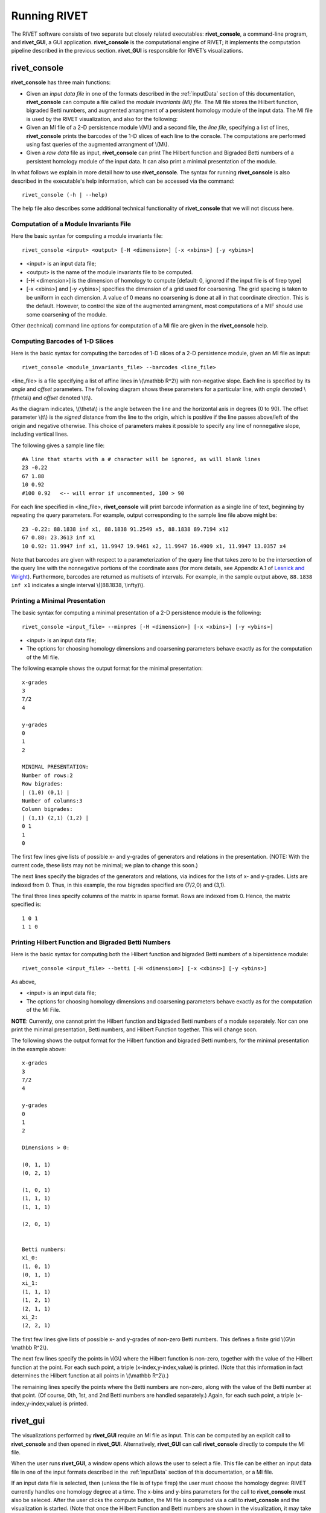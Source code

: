 .. _runningRIVET:

Running RIVET
=============

The RIVET software consists of two separate but closely related executables: **rivet_console**, a command-line program, and **rivet_GUI**, a GUI application.  **rivet_console** is the computational engine of RIVET; it implements the computation pipeline described in the previous section.  **rivet_GUI** is responsible for RIVET’s visualizations.  

**rivet_console**
--------------------------

**rivet_console** has three main functions: 

* Given an *input data file* in one of the formats described in the :ref:`inputData` section of this documentation, **rivet_console** can compute a file called the *module invariants (MI) file*.  The MI file stores the Hilbert function, bigraded Betti numbers, and augmented arrangment of a persistent homology module of the input data.  The MI file is used by the RIVET visualization, and also for the following:

* Given an MI file of a 2-D persistence module \\(M\\) and a second file, the *line file*, specifying a list of lines, **rivet_console** prints the barcodes of the 1-D slices of each line to the console.  The computations are performed using fast queries of the augmented arrangment of \\(M\\).

* Given a *raw data* file as input, **rivet_console** can print The Hilbert function and Bigraded Betti numbers of a persistent homology module of the input data.  It can also print a minimal presentation of the module.

In what follows we explain in more detail how to use **rivet_console**.  The syntax for running  **rivet_console** is also described in the executable's help information, which can be accessed via the command::

	rivet_console (-h | --help)
	
The help file also describes some additional technical functionality of  **rivet_console** that we will not discuss here. 

Computation of a Module Invariants File
^^^^^^^^^^^^^^^^^^^^^^^^^^^^^^^^^^^^^^^^^^^^^^^^^^^^^^^^
Here the basic syntax for computing a module invariants file::

	 rivet_console <input> <output> [-H <dimension>] [-x <xbins>] [-y <ybins>]

* <input> is an input data file;
* <output> is the name of the module invariants file to be computed.
* [-H <dimension>] is the dimension of homology to compute [default: 0, ignored if the input file is of firep type]
* [-x <xbins>] and [-y <ybins>] specifies the dimension of a grid used for coarsening.  The grid spacing is taken to be uniform in each dimension.  A value of 0 means no coarsening is done at all in that coordinate direction.  This is the default.  However, to control the size of the augmented arrangment, most computations of a MIF should use some coarsening of the module.

Other (technical) command line options for computation of a MI file are given in the **rivet_console** help.

Computing Barcodes of 1-D Slices
^^^^^^^^^^^^^^^^^^^^^^^^^^^^^^^^^^^^^^^^^^^^^^^^^^^^^^^^^^^^^^^^^^^^^^^^^^^^^^^^^^^^^^^^^^^^^^
Here is the basic syntax for computing the barcodes of 1-D slices of a 2-D persistence module, given an MI file as input::

	 rivet_console <module_invariants_file> --barcodes <line_file>

<line_file> is a file specifying a list of affine lines in \\(\\mathbb R^2\\) with non-negative slope.  Each line is specified by its *angle* and *offset* parameters.
The following diagram shows these parameters for a particular line, with *angle* denoted \\(\\theta\\) and *offset* denoted \\(t\\).

.. image:: images/line_diagram.png
   :width: 237px
   :height: 226px
   :alt: Diagram illustrating angle and offset used in RIVET
   :align: center

As the diagram indicates, \\(\\theta\\) is the angle between the line and the horizontal axis in degrees (0 to 90). 
The offset parameter \\(t\\) is the *signed* distance from the line to the origin, which is positive if the line passes above/left of the origin and negative otherwise. 
This choice of parameters makes it possible to specify any line of nonnegative slope, including vertical lines. 

The following gives a sample line file::

	#A line that starts with a # character will be ignored, as will blank lines
	23 -0.22
	67 1.88
	10 0.92
	#100 0.92   <-- will error if uncommented, 100 > 90
	
For each line specified in <line_file>, **rivet_console** will print barcode information as a single line of text, beginning by repeating the query parameters. For example, output corresponding to the sample line file above might be::

	23 -0.22: 88.1838 inf x1, 88.1838 91.2549 x5, 88.1838 89.7194 x12
	67 0.88: 23.3613 inf x1
	10 0.92: 11.9947 inf x1, 11.9947 19.9461 x2, 11.9947 16.4909 x1, 11.9947 13.0357 x4

Note that barcodes are given with respect to a parameterization of the query line that takes zero to be the intersection of the query line with the nonnegative portions of the coordinate axes (for more details, see Appendix A.1 of `Lesnick and Wright <https://arxiv.org/abs/1512.00180>`_). 
Furthermore, barcodes are returned as multisets of intervals. 
For example, in the sample output above, ``88.1838 inf x1`` indicates a single interval \\([88.1838, \\infty)\\).

Printing a Minimal Presentation
^^^^^^^^^^^^^^^^^^^^^^^^^^^^^^^^^^^^^^^^^^^^^^^^^^^^^^^^^^^^^^^^^^^^^^^^^^^^^^^^^^^^^^^^^^^^^
The basic syntax for computing a minimal presentation of a 2-D persistence module is the following::

	rivet_console <input_file> --minpres [-H <dimension>] [-x <xbins>] [-y <ybins>]

* <input> is an input data file;
* The options for choosing homology dimensions and coarsening parameters behave exactly as for the computation of the MI file.

The following example shows the output format for the minimal presentation::

	x-grades
	3
	7/2
	4

	y-grades
	0
	1
	2

	MINIMAL PRESENTATION:
	Number of rows:2
	Row bigrades:
	| (1,0) (0,1) |
	Number of columns:3
	Column bigrades:
	| (1,1) (2,1) (1,2) |
	0 1 
	1 
	0 
  
The first few lines give lists of possible x- and y-grades of generators and relations in the presentation.  (NOTE: With the current code, these lists may not be minimal; we plan to change this soon.) 

The next lines specify the bigrades of the generators and relations, via indices for the lists of x- and y-grades.  Lists are indexed from 0.  Thus, in this example, the row bigrades specified are (7/2,0) and (3,1).

The final three lines specify columns of the matrix in sparse format.  Rows are indexed from 0.  Hence, the matrix specified is::

	1 0 1 
	1 1 0


Printing Hilbert Function and Bigraded Betti Numbers
^^^^^^^^^^^^^^^^^^^^^^^^^^^^^^^^^^^^^^^^^^^^^^^^^^^^^^^^^^^^^^^^^^^^^^
Here is the basic syntax for computing both the Hilbert function and bigraded Betti numbers of a bipersistence module::

	rivet_console <input_file> --betti [-H <dimension>] [-x <xbins>] [-y <ybins>]

As above,

* <input> is an input data file;
* The options for choosing homology dimensions and coarsening parameters behave exactly as for the computation of the MI File.

**NOTE**: Currently, one cannot print the Hilbert function and bigraded Betti numbers of a module separately.  Nor can one print the minimal presentation, Betti numbers, and Hilbert Function together.  This will change soon.

The following shows the output format for the Hilbert function and bigraded Betti numbers, for the minimal presentation in the example above::

	x-grades
	3
	7/2
	4

	y-grades
	0
	1
	2

	Dimensions > 0:

	(0, 1, 1)
	(0, 2, 1)

	(1, 0, 1)
	(1, 1, 1)
	(1, 1, 1)
	
	(2, 0, 1)


	Betti numbers:
	xi_0:
	(1, 0, 1)
	(0, 1, 1)
	xi_1:
	(1, 1, 1)
	(1, 2, 1)
	(2, 1, 1)
	xi_2:
	(2, 2, 1)

The first few lines give lists of possible x- and y-grades of non-zero Betti numbers.  This defines a finite grid \\(G\\in \\mathbb R^2\\). 

The next few lines specify the points in \\(G\\) where the Hilbert function is non-zero, together with the value of the Hilbert function at the point.  For each such point, a triple (x-index,y-index,value) is printed.  (Note that this information in fact determines the Hilbert function at all points in \\(\\mathbb R^2\\).) 

The remaining lines specify the points where the Betti numbers are non-zero, along with the value of the Betti number at that point.  (Of course, 0th, 1st, and 2nd Betti numbers are handled separately.)  Again, for each such point, a triple (x-index,y-index,value) is printed.   


**rivet_gui**
----------------------------
  
The visualizations performed by **rivet_GUI** require an MI file as input.  This can be computed by an explicit call to **rivet_console** and then opened in **rivet_GUI**.  Alternatively, **rivet_GUI** can call **rivet_console** directly to compute the MI file.

When the user runs **rivet_GUI**, a window opens which allows the user to select a file.
This file can be either an input data file in one of the input formats described in the :ref:`inputData` section of this documentation, or a MI file.

.. image:: images/File_Input_Dialog.png
   :width: 300px
   :height: 200px
   :alt: The file input dialogue of **rivet_gui** 
   :align: center

If an input data file is selected, then (unless the file is of type firep) the user must choose the homology degree: RIVET currently handles one homology degree at a time.  The x-bins and y-bins parameters for the call to **rivet_console** must also be seleced.  After the user clicks the compute button, the MI file is computed via a call to **rivet_console** and the visualization is started.  (Note that once the Hilbert Function and Betti numbers are shown in the visualization, it may take a significant amount of additional time to prepare the interactive visualization of the barcodes of 1-D slices.)
Using the file menu in the GUI, the user may save an MI file.

If an MI file is selected in the file dialogue window, the data in the file is loaded immediately into the RIVET visualization, and the visualization begins. 

The RIVET visualization itself is explained in the section ":ref:`visualization`".
